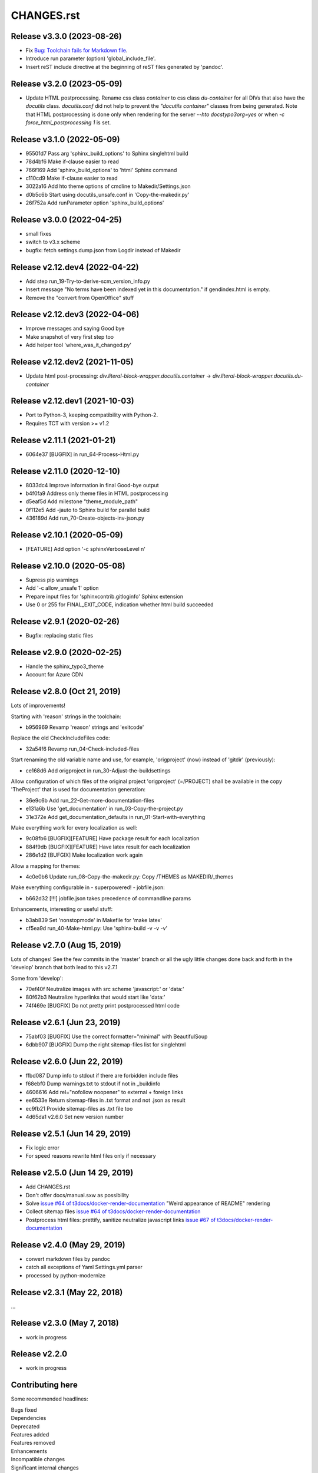===========
CHANGES.rst
===========

Release v3.3.0 (2023-08-26)
===========================

*  Fix `Bug: Toolchain fails for Markdown file
   <https://github.com/t3docs/docker-render-documentation/issues/132>`__.

*  Introduce run parameter (option) 'global_include_file'.

*  Insert reST include directive at the beginning of reST files generated
   by 'pandoc'.


Release v3.2.0 (2023-05-09)
===========================

*  Update HTML postprocessing. Rename css class `container` to css
   class `du-container` for all DIVs that also have the `docutils`
   class. `docutils.conf` did not help to prevent the `"docutils container"`
   classes from being generated. Note that HTML postprocessing is done
   only when rendering for the server `--hto docstypo3org=yes` or
   when `-c force_html_postprocessing 1` is set.


Release v3.1.0 (2022-05-09)
===========================

*  95501d7 Pass arg 'sphinx_build_options' to Sphinx singlehtml build
*  78d4bf6 Make if-clause easier to read
*  766f169 Add 'sphinx_build_options' to 'html' Sphinx command
*  c110cd9 Make if-clause easier to read
*  3022a16 Add hto theme options of cmdline to Makedir/Settings.json
*  d0b5c6b Start using docutils_unsafe.conf in 'Copy-the-makedir.py'
*  26f752a Add runParameter option 'sphinx_build_options'


Release v3.0.0 (2022-04-25)
===========================

*  small fixes
*  switch to v3.x scheme
*  bugfix: fetch settings.dump.json from Logdir instead of Makedir


Release v2.12.dev4 (2022-04-22)
===============================

*  Add step run_19-Try-to-derive-scm_version_info.py
*  Insert message "No terms have been indexed yet in this documentation."
   if gendindex.html is empty.
*  Remove the "convert from OpenOffice" stuff


Release v2.12.dev3 (2022-04-06)
===============================

*  Improve messages and saying Good bye
*  Make snapshot of very first step too
*  Add helper tool 'where_was_it_changed.py'


Release v2.12.dev2 (2021-11-05)
===============================

*  Update html post-processing:
   `div.literal-block-wrapper.docutils.container` →
   `div.literal-block-wrapper.docutils.du-container`


Release v2.12.dev1 (2021-10-03)
===============================

*  Port to Python-3, keeping compatibility with Python-2.
*  Requires TCT with version >= v1.2


Release v2.11.1 (2021-01-21)
============================

*  6064e37  [BUGFIX] in run_64-Process-Html.py


Release v2.11.0 (2020-12-10)
============================

*  8033dc4  Improve information in final Good-bye output
*  b4f0fa9  Address only theme files in HTML postprocessing
*  d5eaf5d  Add milestone "theme_module_path"
*  0f112e5  Add -jauto to Sphinx build for parallel build
*  436189d  Add run_70-Create-objects-inv-json.py



Release v2.10.1 (2020-05-09)
===========================

*  [FEATURE] Add option '-c sphinxVerboseLevel n'


Release v2.10.0 (2020-05-08)
===========================

*  Supress pip warnings
*  Add '-c allow_unsafe 1' option
*  Prepare input files for 'sphinxcontrib.gitloginfo' Sphinx extension
*  Use 0 or 255 for FINAL_EXIT_CODE, indication whether html build succeeded


Release v2.9.1 (2020-02-26)
===========================

*  Bugfix: replacing static files


Release v2.9.0 (2020-02-25)
===========================

*  Handle the sphinx_typo3_theme
*  Account for Azure CDN


Release v2.8.0 (Oct 21, 2019)
=============================

Lots of improvements!

Starting with 'reason' strings in the toolchain:

*  b956969 Revamp 'reason' strings and 'exitcode'

Replace the old CheckIncludeFiles code:

*  32a54f6 Revamp run_04-Check-included-files

Start renaming the old variable name and use, for example, 'origproject' (now)
instead of 'gitdir' (previously):

*  ce168d6 Add origproject in run_30-Adjust-the-buildsettings

Allow configuration of which files of the original project
'origproject' (=/PROJECT) shall be available in the copy 'TheProject' that
is used for documentation generation:

*  36e9c6b Add run_22-Get-more-documentation-files
*  e131a6b Use 'get_documentation' in run_03-Copy-the-project.py
*  31e372e Add get_documentation_defaults in run_01-Start-with-everything


Make everything work for every localization as well:

*  9c08fb6 [BUGFIX][FEATURE] Have package result for each localization
*  884f9db [BUGFIX][FEATURE] Have latex result for each localization
*  286e1d2 [BUFGIX] Make localization work again


Allow a mapping for themes:

*  4c0e0b6 Update run_08-Copy-the-makedir.py: Copy /THEMES as MAKEDIR/_themes


Make everything configurable in - superpowered! - jobfile.json:

*  b662d32 [!!!] jobfile.json takes precedence of commandline params


Enhancements, interesting or useful stuff:

*  b3ab839 Set 'nonstopmode' in Makefile for 'make latex'
*  cf5ea9d run_40-Make-html.py: Use 'sphinx-build -v -v -v'



Release v2.7.0 (Aug 15, 2019)
=============================

Lots of changes!
See the few commits in the 'master' branch or all the ugly little changes
done back and forth in the 'develop' branch that both lead to this v2.7.1

Some from 'develop':

*  70ef40f Neutralize images with src scheme 'javascript:' or 'data:'
*  80f62b3 Neutralize hyperlinks that would start like 'data:'
*  74f469e [BUGFIX] Do not pretty print postprocessed html code



Release v2.6.1 (Jun 23, 2019)
=============================

*  75abf03 [BUGFIX] Use the correct formatter="minimal" with BeautifulSoup
*  6dbb907 [BUGFIX] Dump the right sitemap-files list for singlehtml


Release v2.6.0 (Jun 22, 2019)
=============================

*  ffbd087 Dump info to stdout if there are forbidden include files
*  f68ebf0 Dump warnings.txt to stdout if not in _buildinfo
*  4606616 Add rel="nofollow noopener" to external + foreign links
*  ee6533e Return sitemap-files in .txt format and not .json as result
*  ec9fb21 Provide sitemap-files as .txt file too
*  4d65da1 v2.6.0 Set new version number


Release v2.5.1 (Jun 14 29, 2019)
================================

*  Fix logic error
*  For speed reasons rewrite html files only if necessary


Release v2.5.0 (Jun 14 29, 2019)
================================

*  Add CHANGES.rst
*  Don't offer docs/manual.sxw as possibility
*  Solve `issue #64 of t3docs/docker-render-documentation
   <https://github.com/t3docs/docker-render-documentation/issues/64>`__
   "Weird appearance of README" rendering
*  Collect sitemap files `issue #64 of t3docs/docker-render-documentation
   <https://github.com/t3docs/docker-render-documentation/issues/63>`__
*  Postprocess html files: prettify, sanitize neutralize javascript links
   `issue #67 of t3docs/docker-render-documentation
   <https://github.com/t3docs/docker-render-documentation/issues/67>`__


Release v2.4.0 (May 29, 2019)
=============================


*  convert markdown files by pandoc
*  catch all exceptions of Yaml Settings.yml parser
*  processed by python-modernize


Release v2.3.1 (May 22, 2018)
=============================

...

Release v2.3.0 (May 7, 2018)
============================

*  work in progress

Release v2.2.0
==============

*  work in progress




Contributing here
=================

Some recommended headlines:

| Bugs fixed
| Dependencies
| Deprecated
| Features added
| Features removed
| Enhancements
| Incompatible changes
| Significant internal changes

Maximum characters per line: 79 (except longlinks)

         1         2         3         4         5         6         7

1234567890123456789012345678901234567890123456789012345678901234567890123456789

End of CHANGES.
